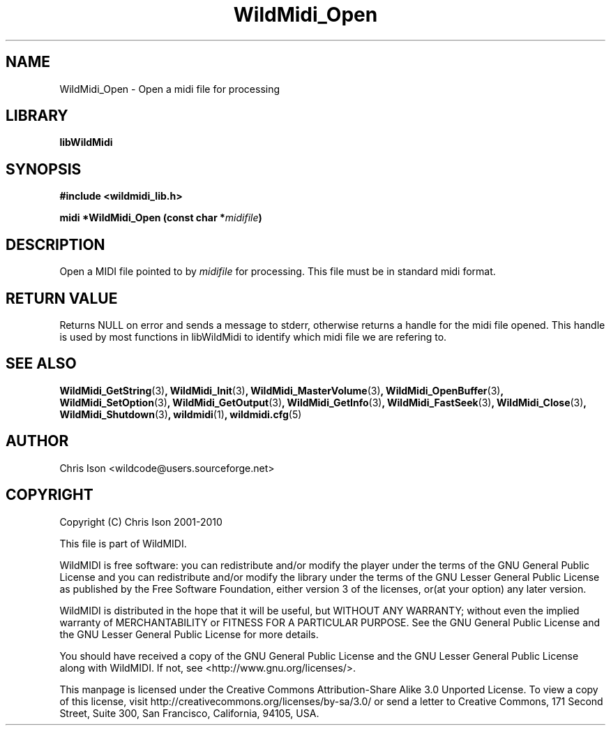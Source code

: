 .TH WildMidi_Open 3 "05 June 2010" "" "WildMidi Programmer's Manual"
.SH NAME
WildMidi_Open \- Open a midi file for processing
.SH LIBRARY
.B libWildMidi
.PP
.SH SYNOPSIS
.B #include <wildmidi_lib.h>
.PP
.B midi *WildMidi_Open (const char *\fImidifile\fP)
.PP
.SH DESCRIPTION
Open a MIDI file pointed to by \fImidifile\fP for processing. This file must be in standard midi format.
.PP
.SH "RETURN VALUE"
Returns NULL on error and sends a message to stderr, otherwise returns a handle for the midi file opened. This handle is used by most functions in libWildMidi to identify which midi file we are refering to.
.PP
.SH SEE ALSO
.BR WildMidi_GetString (3) ,
.BR WildMidi_Init (3) ,
.BR WildMidi_MasterVolume (3) ,
.BR WildMidi_OpenBuffer (3) ,
.BR WildMidi_SetOption (3) ,
.BR WildMidi_GetOutput (3) ,
.BR WildMidi_GetInfo (3) ,
.BR WildMidi_FastSeek (3) ,
.BR WildMidi_Close (3) ,
.BR WildMidi_Shutdown (3) ,
.BR wildmidi (1) ,
.BR wildmidi.cfg (5)
.PP
.SH AUTHOR
Chris Ison <wildcode@users.sourceforge.net>
.PP
.SH COPYRIGHT
Copyright (C) Chris Ison 2001-2010
.PP
This file is part of WildMIDI.
.PP
WildMIDI is free software: you can redistribute and/or modify the player under the terms of the GNU General Public License and you can redistribute and/or modify the library under the terms of the GNU Lesser General Public License as published by the Free Software Foundation, either version 3 of the licenses, or(at your option) any later version.
.PP
WildMIDI is distributed in the hope that it will be useful, but WITHOUT ANY WARRANTY; without even the implied warranty of MERCHANTABILITY or FITNESS FOR A PARTICULAR PURPOSE. See the GNU General Public License and the GNU Lesser General Public License for more details.
.PP
You should have received a copy of the GNU General Public License and the GNU Lesser General Public License along with WildMIDI. If not, see <http://www.gnu.org/licenses/>.
.PP
.PP
This manpage is licensed under the Creative Commons Attribution-Share Alike 3.0 Unported License. To view a copy of this license, visit http://creativecommons.org/licenses/by-sa/3.0/ or send a letter to Creative Commons, 171 Second Street, Suite 300, San Francisco, California, 94105, USA.
.PP

